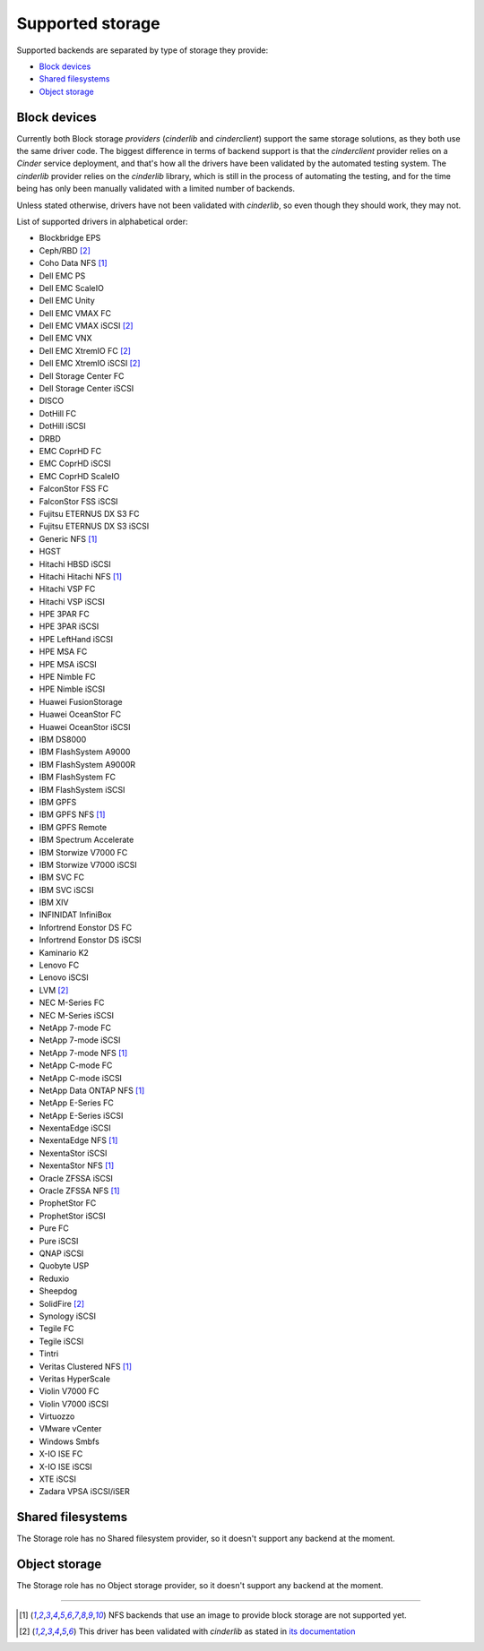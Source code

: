 Supported storage
=================

Supported backends are separated by type of storage they provide:

- `Block devices`_
- `Shared filesystems`_
- `Object storage`_

.. _Block devices:

Block devices
~~~~~~~~~~~~~

Currently both Block storage *providers* (*cinderlib* and *cinderclient*)
support the same storage solutions, as they both use the same driver code.  The
biggest difference in terms of backend support is that the *cinderclient*
provider relies on a *Cinder* service deployment, and that's how all the
drivers have been validated by the automated testing system.  The *cinderlib*
provider relies on the *cinderlib* library, which is still in the process of
automating the testing, and for the time being has only been manually validated
with a limited number of backends.

Unless stated otherwise, drivers have not been validated with *cinderlib*,
so even though they should work, they may not.

List of supported drivers in alphabetical order:

- Blockbridge EPS
- Ceph/RBD [2]_
- Coho Data NFS [1]_
- Dell EMC PS
- Dell EMC ScaleIO
- Dell EMC Unity
- Dell EMC VMAX FC
- Dell EMC VMAX iSCSI [2]_
- Dell EMC VNX
- Dell EMC XtremIO FC [2]_
- Dell EMC XtremIO iSCSI [2]_
- Dell Storage Center FC
- Dell Storage Center iSCSI
- DISCO
- DotHill FC
- DotHill iSCSI
- DRBD
- EMC CoprHD FC
- EMC CoprHD iSCSI
- EMC CoprHD ScaleIO
- FalconStor FSS FC
- FalconStor FSS iSCSI
- Fujitsu ETERNUS DX S3 FC
- Fujitsu ETERNUS DX S3 iSCSI
- Generic NFS [1]_
- HGST
- Hitachi HBSD iSCSI
- Hitachi Hitachi NFS [1]_
- Hitachi VSP FC
- Hitachi VSP iSCSI
- HPE 3PAR FC
- HPE 3PAR iSCSI
- HPE LeftHand iSCSI
- HPE MSA FC
- HPE MSA iSCSI
- HPE Nimble FC
- HPE Nimble iSCSI
- Huawei FusionStorage
- Huawei OceanStor FC
- Huawei OceanStor iSCSI
- IBM DS8000
- IBM FlashSystem A9000
- IBM FlashSystem A9000R
- IBM FlashSystem FC
- IBM FlashSystem iSCSI
- IBM GPFS
- IBM GPFS NFS [1]_
- IBM GPFS Remote
- IBM Spectrum Accelerate
- IBM Storwize V7000 FC
- IBM Storwize V7000 iSCSI
- IBM SVC FC
- IBM SVC iSCSI
- IBM XIV
- INFINIDAT InfiniBox
- Infortrend Eonstor DS FC
- Infortrend Eonstor DS iSCSI
- Kaminario K2
- Lenovo FC
- Lenovo iSCSI
- LVM [2]_
- NEC M-Series FC
- NEC M-Series iSCSI
- NetApp 7-mode FC
- NetApp 7-mode iSCSI
- NetApp 7-mode NFS [1]_
- NetApp C-mode FC
- NetApp C-mode iSCSI
- NetApp Data ONTAP NFS [1]_
- NetApp E-Series FC
- NetApp E-Series iSCSI
- NexentaEdge iSCSI
- NexentaEdge NFS [1]_
- NexentaStor iSCSI
- NexentaStor NFS [1]_
- Oracle ZFSSA iSCSI
- Oracle ZFSSA NFS [1]_
- ProphetStor FC
- ProphetStor iSCSI
- Pure FC
- Pure iSCSI
- QNAP iSCSI
- Quobyte USP
- Reduxio
- Sheepdog
- SolidFire [2]_
- Synology iSCSI
- Tegile FC
- Tegile iSCSI
- Tintri
- Veritas Clustered NFS [1]_
- Veritas HyperScale
- Violin V7000 FC
- Violin V7000 iSCSI
- Virtuozzo
- VMware vCenter
- Windows Smbfs
- X-IO ISE FC
- X-IO ISE iSCSI
- XTE iSCSI
- Zadara VPSA iSCSI/iSER


Shared filesystems
~~~~~~~~~~~~~~~~~~

The Storage role has no Shared filesystem provider, so it doesn't support any
backend at the moment.


Object storage
~~~~~~~~~~~~~~

The Storage role has no Object storage provider, so it doesn't support any
backend at the moment.


-------------------------------------------------------------------------------

.. [1] NFS backends that use an image to provide block storage are not
   supported yet.

.. [2] This driver has been validated with *cinderlib* as stated in `its
   documentation
   <https://cinderlib.readthedocs.io/en/latest/validated_backends.html>`_
